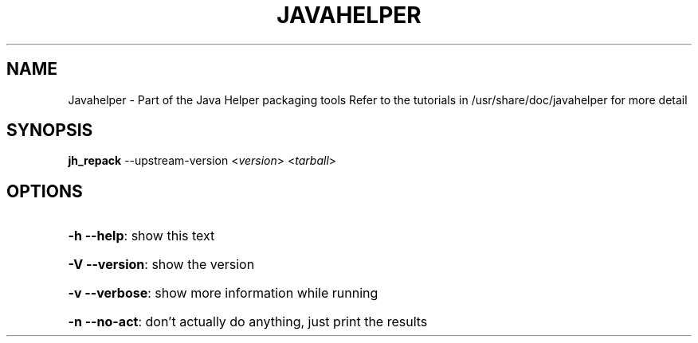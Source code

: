.\" DO NOT MODIFY THIS FILE!  It was generated by help2man 1.36.
.TH JAVAHELPER "1" "January 2008" "Javahelper Version 0.5" "User Commands"
.SH NAME
Javahelper \- Part of the Java Helper packaging tools
Refer to the tutorials in /usr/share/doc/javahelper for more detail
.SH SYNOPSIS
.B jh_repack
\-\-upstream\-version <\fIversion\fR> <\fItarball\fR>
.SH OPTIONS
.HP
\fB\-h\fR \fB\-\-help\fR: show this text
.HP
\fB\-V\fR \fB\-\-version\fR: show the version
.HP
\fB\-v\fR \fB\-\-verbose\fR: show more information while running
.HP
\fB\-n\fR \fB\-\-no\-act\fR: don't actually do anything, just print the results
